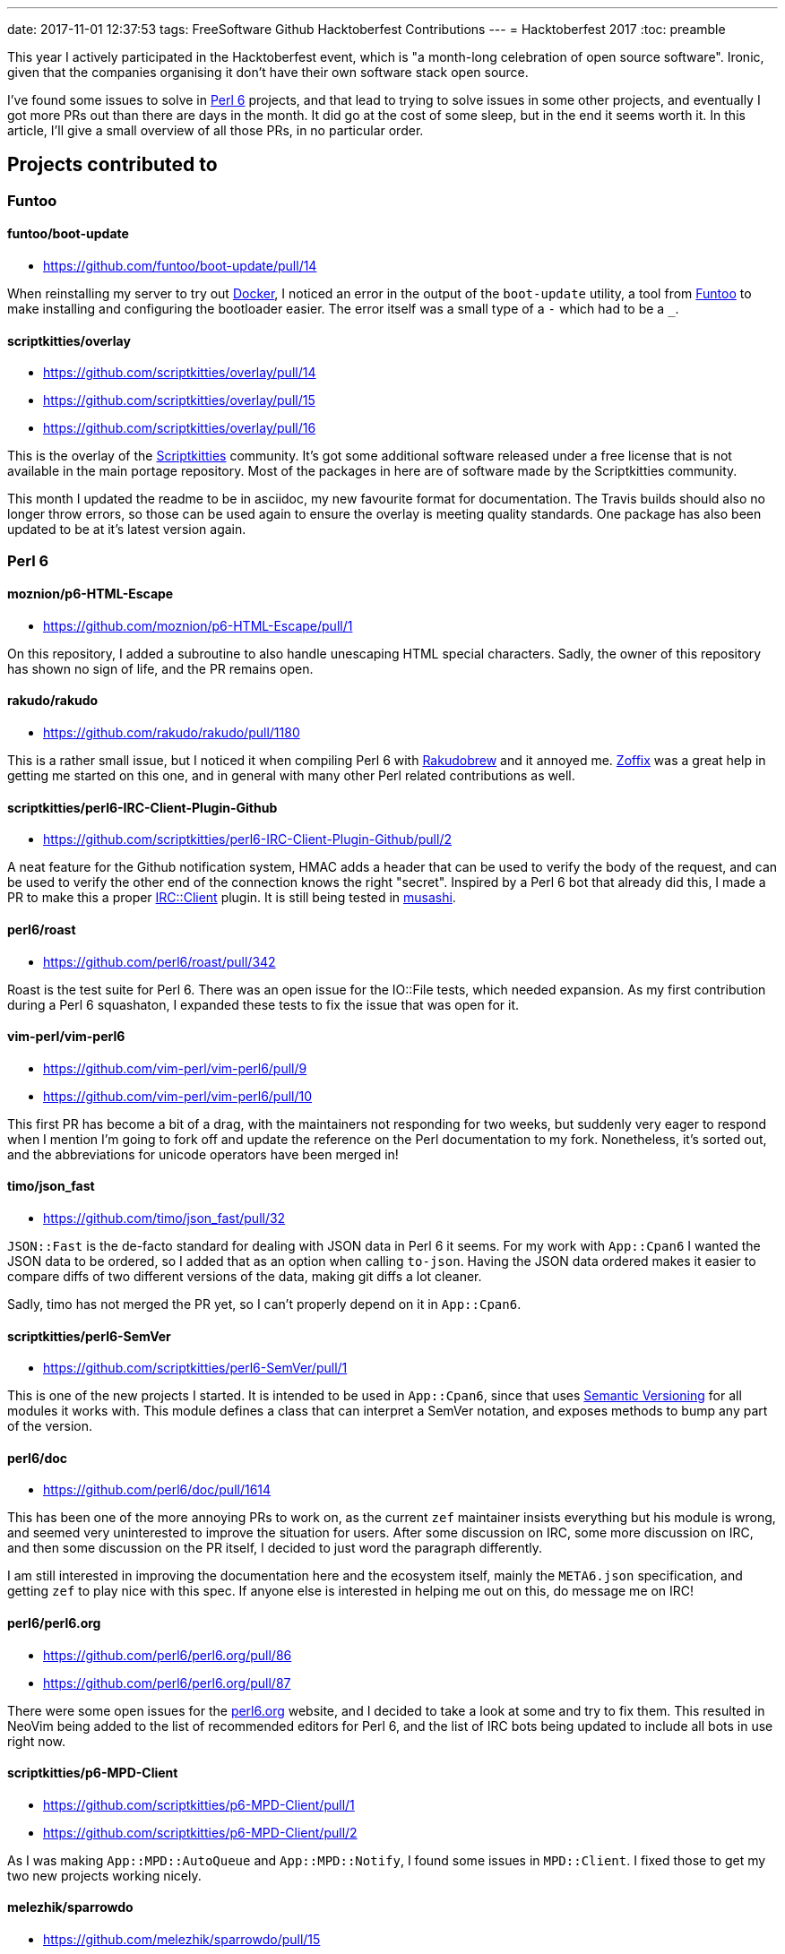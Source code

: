 ---
date: 2017-11-01 12:37:53
tags: FreeSoftware Github Hacktoberfest Contributions
---
= Hacktoberfest 2017
:toc: preamble

This year I actively participated in the Hacktoberfest event, which is "a
month-long celebration of open source software". Ironic, given that the
companies organising it don't have their own software stack open source.

I've found some issues to solve in https://perl6.org/[Perl 6] projects, and
that lead to trying to solve issues in some other projects, and eventually I
got more PRs out than there are days in the month. It did go at the cost of
some sleep, but in the end it seems worth it. In this article, I'll give a
small overview of all those PRs, in no particular order.

== Projects contributed to
=== Funtoo
==== funtoo/boot-update
- https://github.com/funtoo/boot-update/pull/14

When reinstalling my server to try out https://docker.com[Docker], I noticed an
error in the output of the `boot-update` utility, a tool from
https://funtoo.org[Funtoo] to make installing and configuring the bootloader
easier. The error itself was a small type of a `-` which had to be a `_`.

==== scriptkitties/overlay
- https://github.com/scriptkitties/overlay/pull/14
- https://github.com/scriptkitties/overlay/pull/15
- https://github.com/scriptkitties/overlay/pull/16

This is the overlay of the https://scriptkitties.church[Scriptkitties]
community. It's got some additional software released under a free license that
is not available in the main portage repository. Most of the packages in here
are of software made by the Scriptkitties community.

This month I updated the readme to be in asciidoc, my new favourite format for
documentation. The Travis builds should also no longer throw errors, so those
can be used again to ensure the overlay is meeting quality standards. One
package has also been updated to be at it's latest version again.

=== Perl 6
==== moznion/p6-HTML-Escape
- https://github.com/moznion/p6-HTML-Escape/pull/1

On this repository, I added a subroutine to also handle unescaping HTML special
characters. Sadly, the owner of this repository has shown no sign of life, and
the PR remains open.

==== rakudo/rakudo
- https://github.com/rakudo/rakudo/pull/1180

This is a rather small issue, but I noticed it when compiling Perl 6 with
https://github.com/tadzik/rakudobrew[Rakudobrew] and it annoyed me.
http://zoffix.com/[Zoffix] was a great help in getting me started on this one,
and in general with many other Perl related contributions as well.

==== scriptkitties/perl6-IRC-Client-Plugin-Github
- https://github.com/scriptkitties/perl6-IRC-Client-Plugin-Github/pull/2

A neat feature for the Github notification system, HMAC adds a header that can
be used to verify the body of the request, and can be used to verify the other
end of the connection knows the right "secret". Inspired by a Perl 6 bot that
already did this, I made a PR to make this a proper
https://github.com/zoffixznet/perl6-IRC-Client[IRC::Client] plugin. It is still
being tested in https://github.com/scriptkitties/musashi[musashi].

==== perl6/roast
- https://github.com/perl6/roast/pull/342

Roast is the test suite for Perl 6. There was an open issue for the IO::File
tests, which needed expansion. As my first contribution during a Perl 6
squashaton, I expanded these tests to fix the issue that was open for it.

==== vim-perl/vim-perl6
- https://github.com/vim-perl/vim-perl6/pull/9
- https://github.com/vim-perl/vim-perl6/pull/10

This first PR has become a bit of a drag, with the maintainers not responding
for two weeks, but suddenly very eager to respond when I mention I'm going to
fork off and update the reference on the Perl documentation to my fork.
Nonetheless, it's sorted out, and the abbreviations for unicode operators
have been merged in!

==== timo/json_fast
- https://github.com/timo/json_fast/pull/32

`JSON::Fast` is the de-facto standard for dealing with JSON data in Perl 6 it
seems. For my work with `App::Cpan6` I wanted the JSON data to be ordered, so I
added that as an option when calling `to-json`. Having the JSON data ordered
makes it easier to compare diffs of two different versions of the data, making
git diffs a lot cleaner.

Sadly, timo has not merged the PR yet, so I can't properly depend on it in
`App::Cpan6`.

==== scriptkitties/perl6-SemVer
- https://github.com/scriptkitties/perl6-SemVer/pull/1

This is one of the new projects I started. It is intended to be used in
`App::Cpan6`, since that uses https://semver.org[Semantic Versioning] for all
modules it works with. This module defines a class that can interpret a SemVer
notation, and exposes methods to bump any part of the version.

==== perl6/doc
- https://github.com/perl6/doc/pull/1614

This has been one of the more annoying PRs to work on, as the current `zef`
maintainer insists everything but his module is wrong, and seemed very
uninterested to improve the situation for users. After some discussion on IRC,
some more discussion on IRC, and then some discussion on the PR itself, I
decided to just word the paragraph differently.

I am still interested in improving the documentation here and the ecosystem
itself, mainly the `META6.json` specification, and getting `zef` to play nice
with this spec. If anyone else is interested in helping me out on this, do
message me on IRC!

==== perl6/perl6.org
- https://github.com/perl6/perl6.org/pull/86
- https://github.com/perl6/perl6.org/pull/87

There were some open issues for the https://perl6.org[perl6.org] website, and I
decided to take a look at some and try to fix them. This resulted in NeoVim
being added to the list of recommended editors for Perl 6, and the list of IRC
bots being updated to include all bots in use right now.

==== scriptkitties/p6-MPD-Client
- https://github.com/scriptkitties/p6-MPD-Client/pull/1
- https://github.com/scriptkitties/p6-MPD-Client/pull/2

As I was making `App::MPD::AutoQueue` and `App::MPD::Notify`, I found some
issues in `MPD::Client`. I fixed those to get my two new projects working
nicely.

==== melezhik/sparrowdo
- https://github.com/melezhik/sparrowdo/pull/15
- https://github.com/melezhik/sparrowdo/pull/18

Sparrowdo is a configuration management system, written in Perl 6. I learned
about it after a reference from the Perl 6 Weekly, and set out to try it. I ran
into some issues, which I reported and eventually fixed.

In addition, I also rewrote the testing script for Travis, which enables
paralel builds of the tests. This has nearly halved the time required for
running the full test suite.

==== perl6/ecosystem
- https://github.com/perl6/ecosystem/pull/371
- https://github.com/perl6/ecosystem/pull/372
- https://github.com/perl6/ecosystem/pull/374

These PRs added a module, and removed that one and more later on, since I got a
PAUSE ID and uploaded my modules to CPAN.

==== scriptkitties/perl6-App-Cpan6
- https://github.com/scriptkitties/perl6-App-Cpan6/pull/1
- https://github.com/scriptkitties/perl6-App-Cpan6/pull/2
- https://github.com/scriptkitties/perl6-App-Cpan6/pull/3
- https://github.com/scriptkitties/perl6-App-Cpan6/pull/4
- https://github.com/scriptkitties/perl6-App-Cpan6/pull/12
- https://github.com/scriptkitties/perl6-App-Cpan6/pull/13
- https://github.com/scriptkitties/perl6-App-Cpan6/pull/14
- https://github.com/scriptkitties/perl6-App-Cpan6/pull/15

`App::Cpan6` is a tool I've started working on to assist me in creating new
Perl 6 modules. There's been a couple of tasks that I do often in the process
of creating a module, and those tasks should become easier and faster using
this module.

If everything works out and I learn enough of the module installation process,
I might consider letting this deal with the installation and updating of
modules as well.

== In retrospect
The Hacktoberfest has been an interesting month for me. I've gotten to
contribute to a project I have come to love a lot, Perl 6. I've also made some
new friends with similar goals. Sadly I can't put in this much time every month
of the year, but I would if I could!

I learned many interesting things for Perl 6, new operators, new functions, all
kinds of cool stuff to improve my Perl scripts with. I also got to learn about
parallelizing Travis builds with the Sparrowdo project, of which I will write
another tutorial post later.

I've greatly enjoyed contributing to all the various projects, and would
recommend other people to check it out too. The people on the respective
project's IRC channels have been a great help to me to get started, and I can
help out getting you started as well now.
